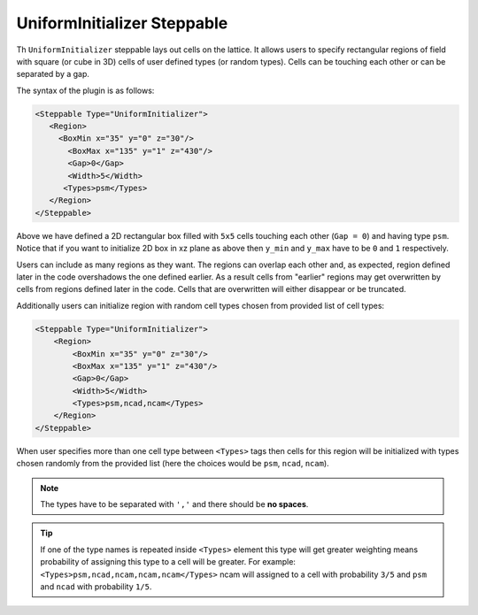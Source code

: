 UniformInitializer Steppable
----------------------------

Th ``UniformInitializer`` steppable lays out cells on the lattice. It allows users to specify
rectangular regions of field with square (or cube in 3D) cells of user
defined types (or random types). Cells can be touching each other or can
be separated by a gap.

The syntax of the plugin is as follows:

.. code-block:: xml

    <Steppable Type="UniformInitializer">
       <Region>
         <BoxMin x="35" y="0" z="30"/>
           <BoxMax x="135" y="1" z="430"/>
           <Gap>0</Gap>
           <Width>5</Width>
          <Types>psm</Types>
       </Region>
    </Steppable>


Above we have defined a 2D rectangular box filled with ``5x5`` cells
touching each other (``Gap = 0``) and having type ``psm``. Notice that if you want
to initialize 2D box in xz plane as above then ``y_min`` and ``y_max`` have to
be ``0`` and ``1`` respectively.

Users can include as many regions as they want. The regions can overlap
each other and, as expected, region defined later in the code overshadows
the one defined earlier. As a result cells from "earlier" regions may
get overwritten by cells from regions defined later in the code. Cells
that are overwritten will either disappear or be truncated.

Additionally users can initialize region with random cell types chosen
from provided list of cell types:

.. code-block:: xml

    <Steppable Type="UniformInitializer">
        <Region>
            <BoxMin x="35" y="0" z="30"/>
            <BoxMax x="135" y="1" z="430"/>
            <Gap>0</Gap>
            <Width>5</Width>
            <Types>psm,ncad,ncam</Types>
        </Region>
    </Steppable>


When user specifies more than one cell type between ``<Types>`` tags then
cells for this region will be initialized with types chosen randomly
from the provided list (here the choices would be ``psm``, ``ncad``, ``ncam``).

.. note::

    The types have to be separated with ``','`` and there should be
    **no spaces**.

.. tip::

    If one of the type names is repeated inside ``<Types>`` element
    this type will get greater weighting means probability of assigning this
    type to a cell will be greater. For example:
    ``<Types>psm,ncad,ncam,ncam,ncam</Types>`` ncam will assigned to a cell with
    probability ``3/5`` and ``psm`` and ``ncad`` with probability ``1/5``.
